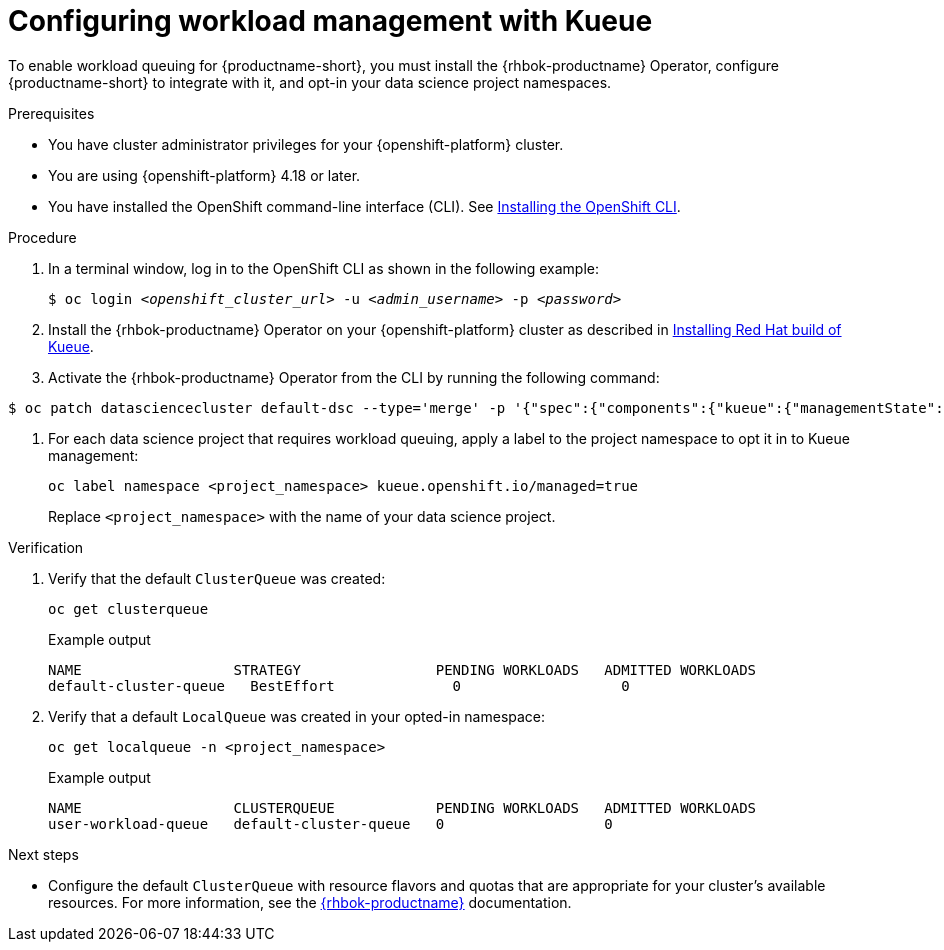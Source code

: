 :_module-type: PROCEDURE

[id="configuring-workload-management-with-kueue_{context}"]
= Configuring workload management with Kueue

[role="_abstract"]
To enable workload queuing for {productname-short}, you must install the {rhbok-productname} Operator, configure {productname-short} to integrate with it, and opt-in your data science project namespaces.

.Prerequisites
* You have cluster administrator privileges for your {openshift-platform} cluster.
* You are using {openshift-platform} 4.18 or later.
* You have installed the OpenShift command-line interface (CLI). See link:https://docs.redhat.com/en/documentation/openshift_container_platform/{ocp-latest-version}/html/cli_tools/openshift-cli-oc#installing-openshift-cli[Installing the OpenShift CLI^].

.Procedure

. In a terminal window, log in to the OpenShift CLI as shown in the following example:
+
[source,subs="+quotes"]
----
$ oc login __<openshift_cluster_url>__ -u __<admin_username>__ -p __<password>__
----

. Install the {rhbok-productname} Operator on your {openshift-platform} cluster as described in link:https://docs.redhat.com/en/documentation/red_hat_build_of_kueue/latest/html/installing_on_openshift_container_platform/install-kueue[Installing Red Hat build of Kueue].

. Activate the {rhbok-productname} Operator from the CLI by running the following command:

[source,subs="+quotes"]
----
$ oc patch datasciencecluster default-dsc --type='merge' -p '{"spec":{"components":{"kueue":{"managementState":"Unmanaged"}}}}'
----

. For each data science project that requires workload queuing, apply a label to the project namespace to opt it in to Kueue management:
+
[source,terminal]
----
oc label namespace <project_namespace> kueue.openshift.io/managed=true
----
+
Replace `<project_namespace>` with the name of your data science project.

.Verification

. Verify that the default `ClusterQueue` was created:
+
[source,terminal]
----
oc get clusterqueue
----
+
.Example output
[source,text]
----
NAME                  STRATEGY                PENDING WORKLOADS   ADMITTED WORKLOADS
default-cluster-queue   BestEffort              0                   0
----

. Verify that a default `LocalQueue` was created in your opted-in namespace:
+
[source,terminal]
----
oc get localqueue -n <project_namespace>
----
+
.Example output
[source,text]
----
NAME                  CLUSTERQUEUE            PENDING WORKLOADS   ADMITTED WORKLOADS
user-workload-queue   default-cluster-queue   0                   0
----

.Next steps
* Configure the default `ClusterQueue` with resource flavors and quotas that are appropriate for your cluster's available resources. For more information, see the link:https://docs.redhat.com/en/documentation/red_hat_build_of_kueue[{rhbok-productname}] documentation.
